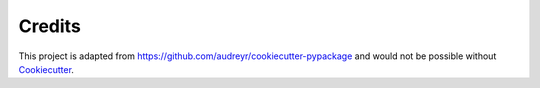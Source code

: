 Credits
=======

This project is adapted from https://github.com/audreyr/cookiecutter-pypackage
and would not be possible without Cookiecutter_.

.. _Cookiecutter: https://github.com/audreyr/cookiecutter
